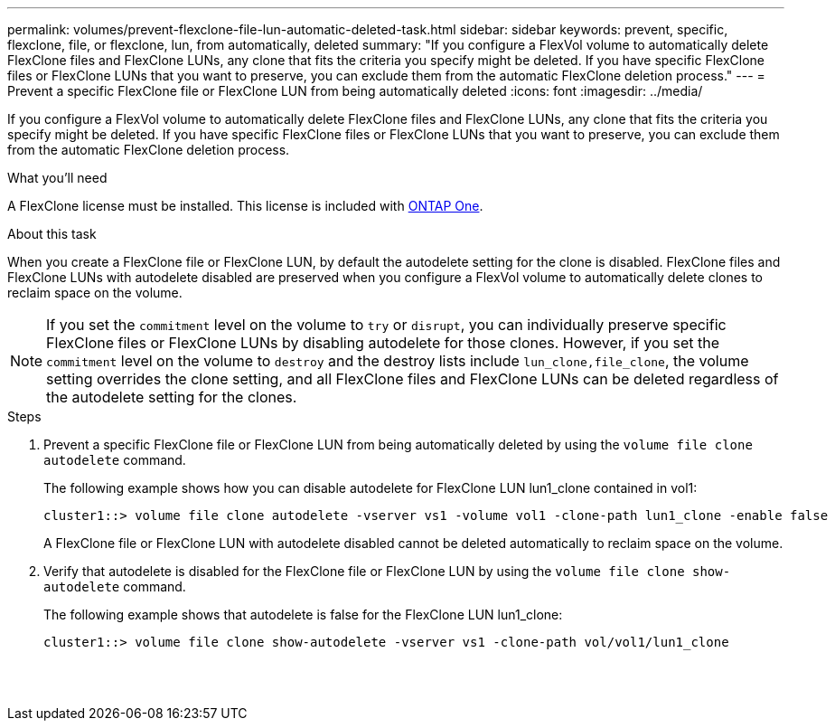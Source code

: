 ---
permalink: volumes/prevent-flexclone-file-lun-automatic-deleted-task.html
sidebar: sidebar
keywords: prevent, specific, flexclone, file, or flexclone, lun, from automatically, deleted
summary: "If you configure a FlexVol volume to automatically delete FlexClone files and FlexClone LUNs, any clone that fits the criteria you specify might be deleted. If you have specific FlexClone files or FlexClone LUNs that you want to preserve, you can exclude them from the automatic FlexClone deletion process."
---
= Prevent a specific FlexClone file or FlexClone LUN from being automatically deleted
:icons: font
:imagesdir: ../media/

[.lead]
If you configure a FlexVol volume to automatically delete FlexClone files and FlexClone LUNs, any clone that fits the criteria you specify might be deleted. If you have specific FlexClone files or FlexClone LUNs that you want to preserve, you can exclude them from the automatic FlexClone deletion process.

.What you'll need

A FlexClone license must be installed. This license is included with link:https://docs.netapp.com/us-en/ontap/system-admin/manage-licenses-concept.html#licenses-included-with-ontap-one[ONTAP One].

.About this task

When you create a FlexClone file or FlexClone LUN, by default the autodelete setting for the clone is disabled. FlexClone files and FlexClone LUNs with autodelete disabled are preserved when you configure a FlexVol volume to automatically delete clones to reclaim space on the volume.

[NOTE]
====
If you set the `commitment` level on the volume to `try` or `disrupt`, you can individually preserve specific FlexClone files or FlexClone LUNs by disabling autodelete for those clones. However, if you set the `commitment` level on the volume to `destroy` and the destroy lists include `lun_clone,file_clone`, the volume setting overrides the clone setting, and all FlexClone files and FlexClone LUNs can be deleted regardless of the autodelete setting for the clones.
====

.Steps

. Prevent a specific FlexClone file or FlexClone LUN from being automatically deleted by using the `volume file clone autodelete` command.
+
The following example shows how you can disable autodelete for FlexClone LUN lun1_clone contained in vol1:
+
----
cluster1::> volume file clone autodelete -vserver vs1 -volume vol1 -clone-path lun1_clone -enable false
----
+
A FlexClone file or FlexClone LUN with autodelete disabled cannot be deleted automatically to reclaim space on the volume.

. Verify that autodelete is disabled for the FlexClone file or FlexClone LUN by using the `volume file clone show-autodelete` command.
+
The following example shows that autodelete is false for the FlexClone LUN lun1_clone:
+
----
cluster1::> volume file clone show-autodelete -vserver vs1 -clone-path vol/vol1/lun1_clone
															Vserver Name: vs1
															Clone Path: vol/vol1/lun1_clone
															Autodelete Enabled: false
----

// 2024-Mar-28, ONTAPDOC-1366
